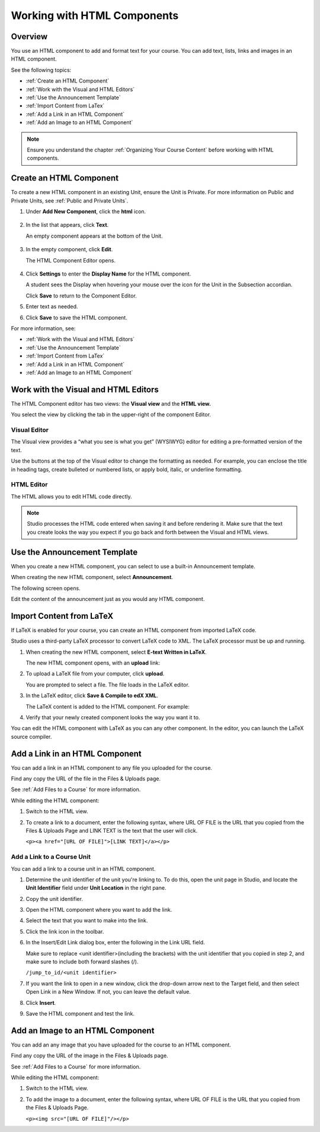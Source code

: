 .. _Working with HTML Components:


#############################
Working with HTML Components
#############################

*******************
Overview
*******************

You use an HTML component to add and format text for your course. 
You can add text, lists, links and images in an HTML component. 

See the following topics:

* :ref:`Create an HTML Component`
* :ref:`Work with the Visual and HTML Editors`
* :ref:`Use the Announcement Template`
* :ref:`Import Content from LaTex`
* :ref:`Add a Link in an HTML Component`
* :ref:`Add an Image to an HTML Component`

.. note:: Ensure you understand the chapter :ref:`Organizing Your Course Content` before working with HTML components.


.. _Create an HTML Component:

*****************************
Create an HTML Component
*****************************

To create a new HTML component in an existing Unit, ensure the Unit is Private.  
For more information on Public and Private Units, see :ref:`Public and Private Units`.

#. Under **Add New Component**, click the **html** icon.

  .. image:: Images/NewComponent_HTML.png

2. In the list that appears, click **Text**.

   An empty component appears at the bottom of the Unit.
   
  .. image:: Images/HTMLComponent_Edit.png
   
3. In the empty component, click **Edit**.
   
   The HTML Component Editor opens. 
  
  .. image:: Images/HTMLEditor.png

4. Click **Settings** to enter the **Display Name** for the HTML component. 

   A student sees the Display when hovering your mouse over the icon for the Unit in the Subsection accordian. 

   Click **Save** to return to the Component Editor. 

5. Enter text as needed. 

6. Click **Save** to save the HTML component.

For more information, see:

* :ref:`Work with the Visual and HTML Editors`
* :ref:`Use the Announcement Template`
* :ref:`Import Content from LaTex`
* :ref:`Add a Link in an HTML Component`
* :ref:`Add an Image to an HTML Component`



.. _Work with the Visual and HTML Editors:

*****************************************
Work with the Visual and HTML Editors
*****************************************

The HTML Component editor has two views: the **Visual view** and the **HTML view.**

You select the view by clicking the tab in the upper-right of the component Editor.

.. image:: Images/HTMLEditorTabs.png

==============
Visual Editor
==============

The Visual view provides a “what you see is what you get” (WYSIWYG) editor for
editing a pre-formatted version of the text. 

.. image:: Images/HTMLEditor_Visual.png

Use the buttons at the top of the Visual editor to change the formatting as needed. 
For example, you can enclose the title in heading tags, create bulleted or numbered lists, 
or apply bold, italic, or underline formatting. 

==============
HTML Editor
==============
The HTML allows you to edit HTML code directly.

.. image:: Images/HTMLEditor_HTML.png

.. note:: Studio processes the HTML code entered when saving it and before rendering
  it. Make sure that the text you create looks the way you expect if
  you go back and forth between the Visual and HTML views.

.. _Use the Announcement Template:

************************************
Use the Announcement Template
************************************

When you create a new HTML component, you can select to use a built-in Announcement template.

When creating the new HTML component, select **Announcement**.

.. image:: Images/HTML_Component_Type.png
 :width: 800
 
The following screen opens.

.. image:: Images/image073.png

Edit the content of the announcement just as you would any HTML component.

.. _Import Content from LaTeX:

*************************
Import Content from LaTeX
*************************

If LaTeX is enabled for your course, you can create an HTML component from imported LaTeX code.

Studio uses a third-party LaTeX processor to convert LaTeX code to XML. The LaTeX processor must be up and running.

1. When creating the new HTML component, select **E-text Written in LaTeX**.

   The new HTML component opens, with an **upload** link:
   
   .. image:: Images/latex_upload.png
     :width: 800   

2. To upload a LaTeX file from your computer, click **upload**.

   You are prompted to select a file.  The file loads in the LaTeX editor.
   
3. In the LaTeX editor, click **Save & Compile to edX XML**.   

   The LaTeX content is added to the HTML component. For example:
   
   .. image:: Images/Latex_component.png
     :width: 800


4. Verify that your newly created component looks the way you want it to. 

You can edit the HTML component with LaTeX as you can any other component. 
In the editor, you can launch the LaTeX source compiler.


.. _Add a Link in an HTML Component:

***********************************
Add a Link in an HTML Component
***********************************

You can add a link in an HTML component to any file you uploaded for the course. 

Find any copy the URL of the file in the Files & Uploads page.

See :ref:`Add Files to a Course` for more information.

While editing the HTML component:

#. Switch to the HTML view.

#. To create a link to a document, enter the following syntax, where URL OF FILE is the URL that you copied from the Files & Uploads Page and LINK TEXT is the text that the user will click. 
   
   ``<p><a href="[URL OF FILE]">[LINK TEXT]</a></p>``




.. _Add a Link to a Course Unit:

============================
Add a Link to a Course Unit
============================

You can add a link to a course unit in an HTML component.

#. Determine the unit identifier of the unit you're linking to. To do this, open the
   unit page in Studio, and locate the **Unit Identifier** field under **Unit Location** in the right pane.

#. Copy the unit identifier.

#. Open the HTML component where you want to add the link.

#. Select the text that you want to make into the link.

#. Click the link icon in the toolbar.

#. In the Insert/Edit Link dialog box, enter the following in the Link URL field.
   
   Make sure to replace <unit identifier>(including the brackets) with the unit
   identifier that you copied in step 2, and make sure to include both forward slashes (/).
   
   ``/jump_to_id/<unit identifier>``

#. If you want the link to open in a new window, click the drop-down arrow next to
   the Target field, and then select Open Link in a New Window. If not, you can leave the default value.
   
#. Click **Insert**.

#. Save the HTML component and test the link.


.. _Add an Image to an HTML Component:

***********************************
Add an Image to an HTML Component
***********************************

You can add an any image that you have uploaded for the course to an HTML component. 

Find any copy the URL of the image in the Files & Uploads page.

See :ref:`Add Files to a Course` for more information.

While editing the HTML component:

#. Switch to the HTML view.

#. To add the image to a document, enter the following syntax, where URL OF FILE is the URL that you copied from the Files & Uploads Page. 
   
   ``<p><img src="[URL OF FILE]"/></p>``

